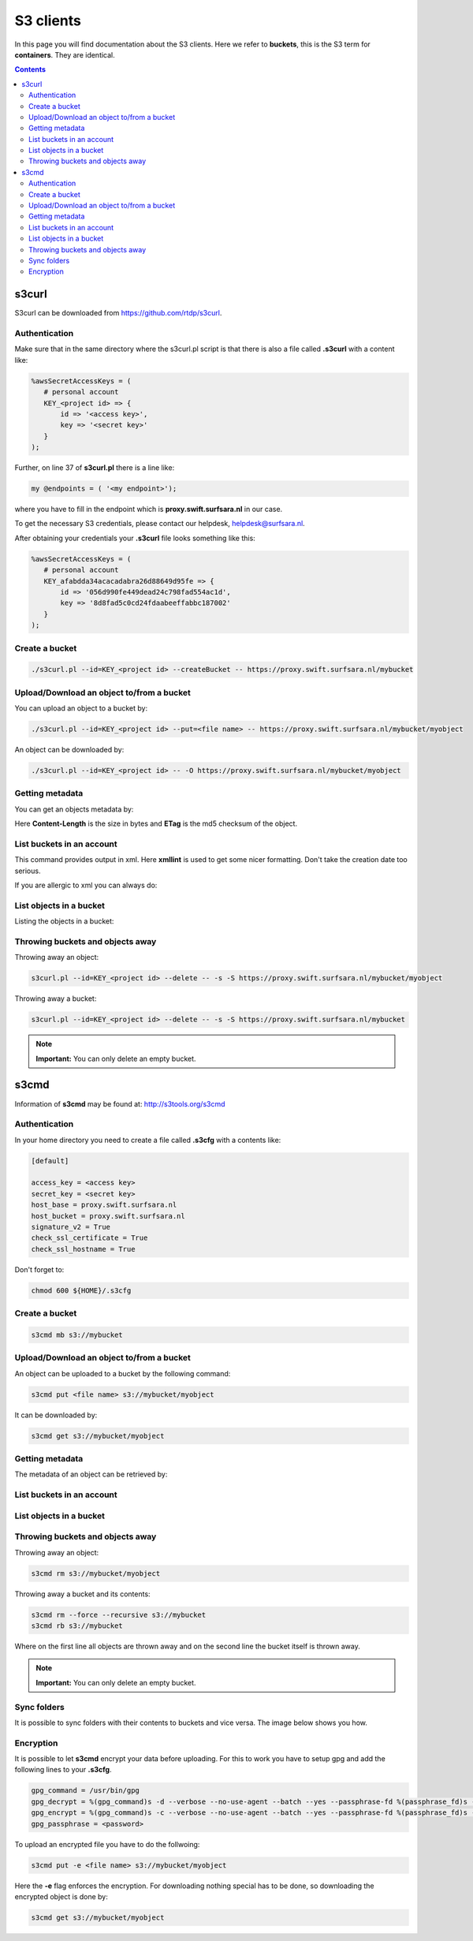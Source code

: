 .. _s3:

**********
S3 clients
**********

In this page you will find documentation about the S3 clients. Here we refer to **buckets**, this is the S3 term for **containers**. They are identical.

.. contents:: 
    :depth: 4

======
s3curl
======

S3curl can be downloaded from https://github.com/rtdp/s3curl.

Authentication
--------------
Make sure that in the same directory where the s3curl.pl script is that there is also a file called **.s3curl** with a content like:

.. code-block:: perl

    %awsSecretAccessKeys = (
       # personal account
       KEY_<project id> => {
           id => '<access key>',
           key => '<secret key>'
       }
    );

Further, on line 37 of **s3curl.pl** there is a line like:

.. code-block:: perl

       my @endpoints = ( '<my endpoint>');

where you have to fill in the endpoint which is **proxy.swift.surfsara.nl** in our case. 

To get the necessary S3 credentials, please contact our helpdesk, helpdesk@surfsara.nl.

.. To generate the **access key** and the **secret key** you need to install the openstack python client. You can find information on how to do this at: https://pypi.python.org/pypi/python-openstackclient. 

.. To create the credentials you do the following. The following environment variables are useful to set if you don't want them to provide them all the time on the command line.

.. .. code-block:: console

..    export OS_PROJECT_DOMAIN_NAME=Default
..    export OS_USER_DOMAIN_NAME=Default
..    export OS_PROJECT_NAME=<my project>
..    export OS_USERNAME=<user name>
..    export OS_PASSWORD=<password>
..    export OS_AUTH_URL=https://proxy.swift.surfsara.nl:5000/v3
..    export OS_IDENTITY_API_VERSION=3

.. This holds for local keystone users. Users using their account in the SURFsara Central User Administration (CUA) through keystone need the specify the following:

.. .. code-block:: console

..    export OS_PROJECT_DOMAIN_NAME=CuaUsers
..    export OS_USER_DOMAIN_NAME=CuaUsers

.. for the **OS_PROJECT_DOMAIN_NAME** and **OS_USER_DOMAIN_NAME** environment variables.

.. Now create the **access key** and the **secret key**:

.. .. code-block:: console

..     openstack ec2 credentials create

.. and then:

.. .. code-block:: console

..     openstack ec2 credentials list

.. This produces output like this:

.. .. code-block:: console

..     +----------------------------------+----------------------------------+----------------------------------+----------------------------------+
..     | Access                           | Secret                           | Project ID                       | User ID                          |
..     +----------------------------------+----------------------------------+----------------------------------+----------------------------------+
..     | 056d990fe449ea2473c798fad554ac1d | 8d8fad5c0cd24fdaa3972fabbc187002 | afabdda3459e65f193626d88649d95fe | bd4a4a9ea29344ccb828ab4a818e8576 |
..     +----------------------------------+----------------------------------+----------------------------------+----------------------------------+

After obtaining your credentials your **.s3curl** file looks something like this:

.. code-block:: perl

    %awsSecretAccessKeys = (
       # personal account
       KEY_afabdda34acacadabra26d88649d95fe => {
           id => '056d990fe449dead24c798fad554ac1d',
           key => '8d8fad5c0cd24fdaabeeffabbc187002'
       }
    );


Create a bucket
---------------

.. code-block:: console

    ./s3curl.pl --id=KEY_<project id> --createBucket -- https://proxy.swift.surfsara.nl/mybucket

Upload/Download an object to/from a bucket
------------------------------------------

You can upload an object to a bucket by:

.. code-block:: console

    ./s3curl.pl --id=KEY_<project id> --put=<file name> -- https://proxy.swift.surfsara.nl/mybucket/myobject

An object can be downloaded by:

.. code-block:: console

    ./s3curl.pl --id=KEY_<project id> -- -O https://proxy.swift.surfsara.nl/mybucket/myobject

Getting metadata
----------------

You can get an objects metadata by:

.. image:: /Images/s3getmetadata.png

Here **Content-Length** is the size in bytes and **ETag** is the md5 checksum of the object.

List buckets in an account
--------------------------

.. image:: /Images/s3listbuckets.png

This command provides output in xml. Here **xmllint** is used to get some nicer formatting. Don't take the creation date too serious.

If you are allergic to xml you can always do:

.. image:: /Images/s3listbuckets2.png

List objects in a bucket
------------------------

Listing the objects in a bucket:

.. image:: /Images/s3listobjects.png

Throwing buckets and objects away
---------------------------------

Throwing away an object:

.. code-block:: console

    s3curl.pl --id=KEY_<project id> --delete -- -s -S https://proxy.swift.surfsara.nl/mybucket/myobject

Throwing away a bucket:

.. code-block:: console

    s3curl.pl --id=KEY_<project id> --delete -- -s -S https://proxy.swift.surfsara.nl/mybucket

.. note:: **Important:** You can only delete an empty bucket.

=====
s3cmd
=====

Information of **s3cmd** may be found at: http://s3tools.org/s3cmd

Authentication
--------------
In your home directory you need to create a file called **.s3cfg** with a contents like:

.. code-block:: console

    [default]

    access_key = <access key>
    secret_key = <secret key>
    host_base = proxy.swift.surfsara.nl
    host_bucket = proxy.swift.surfsara.nl
    signature_v2 = True
    check_ssl_certificate = True
    check_ssl_hostname = True


Don't forget to:

.. code-block:: console

    chmod 600 ${HOME}/.s3cfg


Create a bucket
---------------

.. code-block:: console

    s3cmd mb s3://mybucket

Upload/Download an object to/from a bucket
------------------------------------------

An object can be uploaded to a bucket by the following command:

.. code-block:: console

    s3cmd put <file name> s3://mybucket/myobject

It can be downloaded by:

.. code-block:: console

    s3cmd get s3://mybucket/myobject

Getting metadata
----------------

The metadata of an object can be retrieved by:

.. image:: /Images/s3cmdinfo.png

List buckets in an account
--------------------------

.. image:: /Images/s3cmdls.png

List objects in a bucket
------------------------

.. image:: /Images/s3cmdlsobjects.png

Throwing buckets and objects away
---------------------------------

Throwing away an object:

.. code-block:: console

    s3cmd rm s3://mybucket/myobject

Throwing away a bucket and its contents:

.. code-block:: console

    s3cmd rm --force --recursive s3://mybucket
    s3cmd rb s3://mybucket

Where on the first line all objects are thrown away and on the second line the bucket itself is thrown away.

.. note:: **Important:** You can only delete an empty bucket.

Sync folders
------------

It is possible to sync folders with their contents to buckets and vice versa. The image below shows you how.

.. image:: /Images/s3cmdsync.png

Encryption
----------

It is possible to let **s3cmd** encrypt your data before uploading. For this to work you have to setup gpg and add the following lines to your **.s3cfg**. 

.. code-block:: console

    gpg_command = /usr/bin/gpg
    gpg_decrypt = %(gpg_command)s -d --verbose --no-use-agent --batch --yes --passphrase-fd %(passphrase_fd)s -o %(output_file)s %(input_file)s
    gpg_encrypt = %(gpg_command)s -c --verbose --no-use-agent --batch --yes --passphrase-fd %(passphrase_fd)s -o %(output_file)s %(input_file)s
    gpg_passphrase = <password>

To upload an encrypted file you have to do the follwoing:

.. code-block:: console

    s3cmd put -e <file name> s3://mybucket/myobject

Here the **-e** flag enforces the encryption. For downloading nothing special has to be done, so downloading the encrypted object is done by:

.. code-block:: console

    s3cmd get s3://mybucket/myobject
